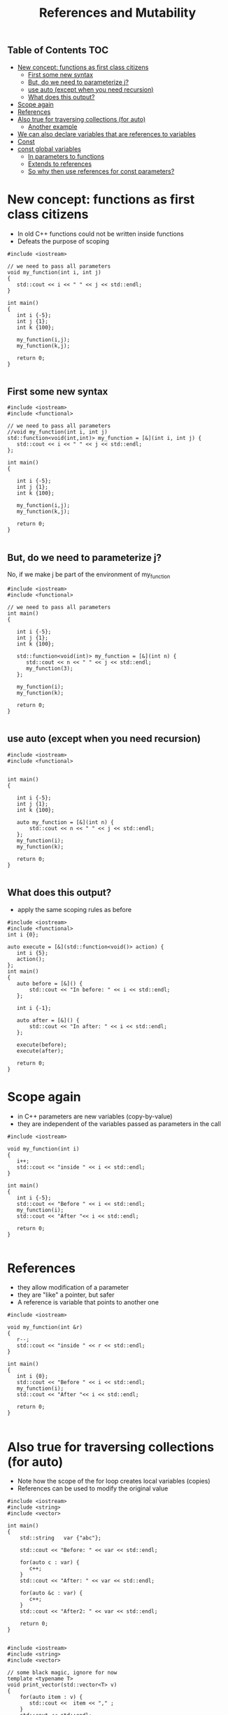 #+STARTUP: showall
#+STARTUP: lognotestate
#+TAGS:
#+SEQ_TODO: TODO STARTED DONE DEFERRED CANCELLED | WAITING DELEGATED APPT
#+DRAWERS: HIDDEN STATE
#+TITLE: References and Mutability
#+CATEGORY: 
#+PROPERTY: header-args: lang           :varname value
#+PROPERTY: header-args:sqlite          :db /path/to/db  :colnames yes
#+PROPERTY: header-args:C++             :results verbatim :exports both :flags -std=c++14 -Wall --pedantic -Werror
#+PROPERTY: header-args:R               :results output :exports both  :colnames yes

** Table of Contents                                                    :TOC:
- [[#new-concept-functions-as-first-class-citizens][New concept: functions as first class citizens]]
  - [[#first-some-new-syntax][First some new syntax]]
  - [[#but-do-we-need-to-parameterize-j][But, do we need to parameterize j?]]
  - [[#use-auto-except-when-you-need-recursion][use auto (except when you need recursion)]]
  - [[#what-does-this-output][What does this output?]]
- [[#scope-again][Scope again]]
- [[#references][References]]
- [[#also-true-for-traversing-collections-for-auto][Also true for traversing collections (for auto)]]
  - [[#another-example][Another example]]
- [[#we-can-also-declare-variables-that-are-references-to-variables][We can also declare variables that are references to variables]]
- [[#const][Const]]
- [[#const-global-variables][const global variables]]
  - [[#in-parameters-to-functions][In parameters to functions]]
  - [[#extends-to-references][Extends to references]]
  - [[#so-why-then-use-references-for-const-parameters][So why then use references for const parameters?]]

* New concept: functions as first class citizens

- In old C++ functions could not be written inside functions
- Defeats the purpose of scoping

#+BEGIN_SRC C++ :results verbatim :exports both
#include <iostream>

// we need to pass all parameters
void my_function(int i, int j)
{
   std::cout << i << " " << j << std::endl;
}

int main()
{
   int i {-5};
   int j {1};
   int k {100};

   my_function(i,j);
   my_function(k,j);

   return 0;
}

#+END_SRC

#+RESULTS:
#+begin_example
-5 1
100 1
#+end_example

** First some new syntax

#+BEGIN_SRC C++ :results verbatim :export both
#include <iostream>
#include <functional>

// we need to pass all parameters
//void my_function(int i, int j)
std::function<void(int,int)> my_function = [&](int i, int j) {
   std::cout << i << " " << j << std::endl;
};

int main()
{

   int i {-5};
   int j {1};
   int k {100};

   my_function(i,j);
   my_function(k,j);

   return 0;
}

#+END_SRC

#+RESULTS:
#+begin_example
-5 1
100 1
#+end_example

** But, do we need to parameterize j?

No, if we make j be part of the environment of my_function


#+BEGIN_SRC C++ :results verbatim :export both
#include <iostream>
#include <functional>

// we need to pass all parameters
int main()
{

   int i {-5};
   int j {1};
   int k {100};

   std::function<void(int)> my_function = [&](int n) {
      std::cout << n << " " << j << std::endl;
      my_function(3);
   };

   my_function(i);
   my_function(k);

   return 0;
}

#+END_SRC

#+RESULTS:
#+begin_example
-5 1
100 1
#+end_example

** use auto (except when you need recursion) 

#+BEGIN_SRC C++ :export both :results verbatim
#include <iostream>
#include <functional>


int main()
{

   int i {-5};
   int j {1};
   int k {100};

   auto my_function = [&](int n) {
       std::cout << n << " " << j << std::endl;
   };
   my_function(i);
   my_function(k);

   return 0;
}

#+END_SRC

#+RESULTS:
#+begin_example
-5 1
100 1
#+end_example



** What does this output?

- apply the same scoping rules as before

#+BEGIN_SRC C++ :exports both :results verbatim 
#include <iostream>
#include <functional>
int i {0};

auto execute = [&](std::function<void()> action) {
   int i {5};
   action();
};
int main()
{
   auto before = [&]() {
       std::cout << "In before: " << i << std::endl;
   };

   int i {-1};

   auto after = [&]() {
       std::cout << "In after: " << i << std::endl;
   };
   
   execute(before);
   execute(after);

   return 0;
}
#+END_SRC

#+RESULTS:
#+begin_example
In before: 0
In after: -1
#+end_example

* Scope again

- in C++ parameters are new variables (copy-by-value)
- they are independent of the variables passed as parameters in the call

#+BEGIN_SRC C++ :main no :flags -std=c++14 -Wall --pedantic -Werror :results output :exports both
#include <iostream>

void my_function(int i)
{
   i++;
   std::cout << "inside " << i << std::endl;
}

int main()
{
   int i {-5};
   std::cout << "Before " << i << std::endl;
   my_function(i);
   std::cout << "After "<< i << std::endl;

   return 0;
}

#+END_SRC

#+RESULTS:
#+begin_example
Before -5
inside -4
After -5
#+end_example


* References

- they allow modification of a parameter
- they are "like" a pointer, but safer
- A reference is variable that points to another one

#+BEGIN_SRC C++ :main no :flags -std=c++14 -Wall --pedantic -Werror :results output :exports both
#include <iostream>

void my_function(int &r)
{
   r--;
   std::cout << "inside " << r << std::endl;
}

int main()
{
   int i {0};
   std::cout << "Before " << i << std::endl;
   my_function(i);
   std::cout << "After "<< i << std::endl;

   return 0;
}

#+END_SRC

#+RESULTS:
#+begin_example
Before 0
inside -1
After -1
#+end_example

* Also true for traversing collections (for auto)

- Note how the scope of the for loop creates local variables (copies)
- References can be used to modify the original value 

#+BEGIN_SRC C++ :main no :flags -std=c++14 -Wall --pedantic -Werror :results output :exports both
#include <iostream>
#include <string>
#include <vector>

int main()
{
    std::string   var {"abc"};

    std::cout << "Before: " << var << std::endl;

    for(auto c : var) {
       c++;
    }
    std::cout << "After: " << var << std::endl;

    for(auto &c : var) {
       c++;
    }
    std::cout << "After2: " << var << std::endl;

    return 0;
}

#+END_SRC

#+RESULTS:
#+begin_example
Before: abc
After: abc
After2: bcd
#+end_example

#+BEGIN_SRC C++ :main no :flags -std=c++14 -Wall --pedantic -Werror :results output :exports both
#include <iostream>
#include <string>
#include <vector>

// some black magic, ignore for now
template <typename T>
void print_vector(std::vector<T> v) 
{
    for(auto item : v) {
       std::cout <<  item << "," ;
    }
    std::cout << std::endl;
}

int main()
{
    std::vector<unsigned int>   var {1, 2, 3, 4};

    print_vector(var);

    for(auto c : var) {
       c += 10;
    }
    print_vector(var);

    for(auto &c : var) {
       c += 10;
    }
    print_vector(var);

    return 0;
}

#+END_SRC


#+RESULTS:
#+begin_example
1,2,3,4,
1,2,3,4,
11,12,13,14,
#+end_example


** Another example

#+BEGIN_SRC C++ :main no :flags -std=c++14 -Wall --pedantic -Werror :results output :exports both
#include <iostream>
#include <functional>

//void print_value(int value)
std::function<void(int)> print_value = [&] (int value) {
   value +=10;
   std::cout << "Value " << value << std::endl;
};

//void print_value2(int &value)
std::function<void(int&)> print_value2 = [&] (int &value) 
{ 
   value +=10;
   std::cout << "Value " << value << std::endl;
};


int main()
{
   int i {-4};

   print_value(i);
   print_value(i);
   print_value2(i);
   print_value(i);

   return 0;
}

#+END_SRC

#+RESULTS:
#+begin_example
Value 6
Value 6
Value 6
Value 16
#+end_example


* We can also declare variables that are references to variables

#+BEGIN_SRC C++ :main no :flags -std=c++14 -Wall --pedantic -Werror :results output :exports both
#include <iostream>
#include <iomanip>

int main()
{
   unsigned int i {4};
   unsigned int j {10};
   unsigned int &r {i};

   auto print = [&] () { 
       std::cout << "i: " << std::setw(2) << i << 
                   " j: " << std::setw(2) << j << 
                   " r: " << std::setw(2) << r << std::endl;
   };

   print ();
   r++; print ();
   r = j; print();
   r = 9; print ();
   i = 20; print();

   return 0;
}

#+END_SRC

#+RESULTS:
#+begin_example
i:  4 j: 10 r:  4
i:  5 j: 10 r:  5
i: 10 j: 10 r: 10
i:  9 j: 10 r:  9
i: 20 j: 10 r: 20
#+end_example


* Const

It can be used to indicate that a variable should never change: it is *immutable*

#+BEGIN_SRC C++ :main no :flags -std=c++14 -Wall --pedantic -Werror :results output :exports both
#include <iostream>

int main()
{
   const int i {10};

   i = 20; // will fail
   return 0;
}

#+END_SRC

#+RESULTS:

#+BEGIN_EXAMPLE
/tmp/babel-3815z2J/C-src-3815Zpt.cpp: In function ‘int main()’:
/tmp/babel-3815z2J/C-src-3815Zpt.cpp:13:8: error: assignment of read-only variable ‘i’
    i = 20; // will fail
        ^~
#+END_EXAMPLE


* const global variables

- this is the one of the few reasons you would like to have a global variable
- Google preferred way to name 
  https://google.github.io/styleguide/cppguide.html
- prefix name with k


#+BEGIN_SRC C++ :main no :flags -std=c++14 -Wall --pedantic -Werror :results output :exports both
const int kDaysInAWeek = 7;

int main()
{
   return 0;
}
#+END_SRC


** In parameters to functions

- indicate that you can't modify a parameter
- in general, this is a good idea

#+BEGIN_SRC C++ :main no :flags -std=c++14 -Wall --pedantic -Werror :results output :exports both
#include <iostream>

void print_value(const int value)
{
   value +=10; // not allowed
   std::cout << "Value " << value << std::endl;
}

int main()
{
   print_value(10);
   
   return 0;
}

#+END_SRC

#+BEGIN_EXAMPLE
/tmp/babel-3815z2J/C-src-3815zLi.cpp: In function ‘void print_value(int)’:
/tmp/babel-3815z2J/C-src-3815zLi.cpp:11:12: error: assignment of read-only parameter ‘value’
    value +=10; // not allowed
#+END_EXAMPLE
#+RESULTS:

** Extends to references

- once you define a reference const, you can't change the value it refers to

#+BEGIN_SRC C++ :main no :flags -std=c++14 -Wall --pedantic -Werror :results output :exports both
#include <iostream>

int main()
{
   int i { 5 };
   const int &r {i};
   i= 10;   // ok
   r = 20;  // invalid
   return 0;
}

#+END_SRC

#+RESULTS:

#+BEGIN_EXAMPLE
/tmp/babel-3815z2J/C-src-3815NuW.cpp: In function ‘int main()’:
/tmp/babel-3815z2J/C-src-3815NuW.cpp:14:8: error: assignment of read-only reference ‘r’
    r = 20;  // invalid
#+END_EXAMPLE


- this is for a parameter, indicates that even we got a reference, it is immutable
- signals to the person using the function that the parameter is not going to be changed

#+BEGIN_SRC C++ :main no :flags -std=c++14 -Wall --pedantic -Werror :results output :exports both
#include <iostream>


void print_value(const int &value)
{
   value +=10; // not allowed
   std::cout << "Value " << value << std::endl;
}

int main()
{
   int i { 5 };
   print_value(i);
   return 0;
}

#+END_SRC

#+BEGIN_EXAMPLE
/tmp/babel-2558967A/C-src-25589a3A.cpp: In function ‘void print_value(const int&)’:
/tmp/babel-2558967A/C-src-25589a3A.cpp:13:12: error: assignment of read-only reference ‘value’
    value +=10; // not allowed
            ^~
zsh:1: permission denied: /tmp/babel-2558967A/C-bin-25589nBH
#+END_EXAMPLE


** So why then use references for const parameters?

- Because in general it is cheaper (faster) to pass a reference than a copy
- specially for complex values
